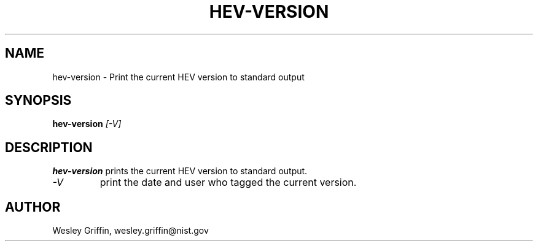 .TH HEV-VERSION 1 "December 2014" "NIST/ACMD" "HPCVG HEV"

.SH NAME
hev-version
- Print the current HEV version to standard output

.SH SYNOPSIS
.B hev-version
.I [-V]

.SH DESCRIPTION
.B hev-version
prints the current HEV version to standard output.
.TP
.I -V
print the date and user who tagged the current version.

.SH AUTHOR
Wesley Griffin, wesley.griffin@nist.gov

